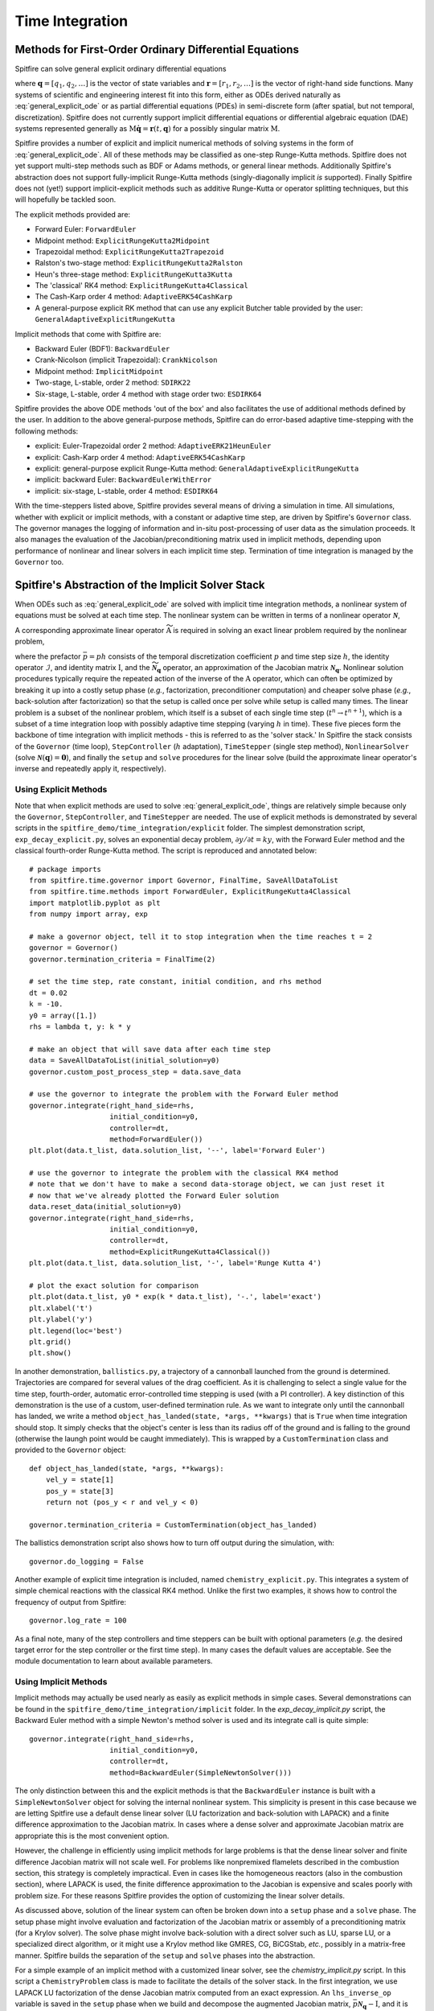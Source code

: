 Time Integration
================

Methods for First-Order Ordinary Differential Equations
-------------------------------------------------------

Spitfire can solve general explicit ordinary differential equations

.. math::
 \frac{\partial \boldsymbol{q}}{\partial t} = \boldsymbol{r}(t, \boldsymbol{q}),
 :label: general_explicit_ode

where :math:`\boldsymbol{q}=[q_1,q_2,\ldots]` is the vector of state variables
and :math:`\boldsymbol{r}=[r_1,r_2,\ldots]` is the vector of right-hand side functions.
Many systems of scientific and engineering interest fit into this form,
either as ODEs derived naturally as :eq:`general_explicit_ode` or as
partial differential equations (PDEs) in semi-discrete form (after spatial, but not temporal, discretization).
Spitfire does not currently support implicit differential equations or differential algebraic equation (DAE) systems
represented generally as :math:`\mathrm{M}\dot{\boldsymbol{q}}=\boldsymbol{r}(t,\boldsymbol{q})` for a possibly singular matrix :math:`\mathrm{M}`.

Spitfire provides a number of explicit and implicit numerical methods of solving systems in the form of :eq:`general_explicit_ode`.
All of these methods may be classified as one-step Runge-Kutta methods.
Spitfire does not yet support multi-step methods such as BDF or Adams methods, or general linear methods.
Additionally Spitfire's abstraction does not support fully-implicit Runge-Kutta methods (singly-diagonally implicit `is` supported).
Finally Spitfire does not (yet!) support implicit-explicit methods such as additive Runge-Kutta or operator splitting techniques,
but this will hopefully be tackled soon.

The explicit methods provided are:

- Forward Euler: ``ForwardEuler``
- Midpoint method: ``ExplicitRungeKutta2Midpoint``
- Trapezoidal method: ``ExplicitRungeKutta2Trapezoid``
- Ralston's two-stage method: ``ExplicitRungeKutta2Ralston``
- Heun's three-stage method: ``ExplicitRungeKutta3Kutta``
- The 'classical' RK4 method: ``ExplicitRungeKutta4Classical``
- The Cash-Karp order 4 method: ``AdaptiveERK54CashKarp``
- A general-purpose explicit RK method that can use any explicit Butcher table provided by the user: ``GeneralAdaptiveExplicitRungeKutta``

Implicit methods that come with Spitfire are:

- Backward Euler (BDF1): ``BackwardEuler``
- Crank-Nicolson (implicit Trapezoidal): ``CrankNicolson``
- Midpoint method: ``ImplicitMidpoint``
- Two-stage, L-stable, order 2 method: ``SDIRK22``
- Six-stage, L-stable, order 4 method with stage order two: ``ESDIRK64``

Spitfire provides the above ODE methods 'out of the box' and also facilitates the use of additional methods defined by the user.
In addition to the above general-purpose methods,
Spitfire can do error-based adaptive time-stepping with the following methods:

- explicit: Euler-Trapezoidal order 2 method: ``AdaptiveERK21HeunEuler``
- explicit: Cash-Karp order 4 method: ``AdaptiveERK54CashKarp``
- explicit: general-purpose explicit Runge-Kutta method: ``GeneralAdaptiveExplicitRungeKutta``
- implicit: backward Euler: ``BackwardEulerWithError``
- implicit: six-stage, L-stable, order 4 method: ``ESDIRK64``

With the time-steppers listed above, Spitfire provides several means of driving a simulation in time.
All simulations, whether with explicit or implicit methods, with a constant or adaptive time step, are driven by Spitfire's ``Governor`` class.
The governor manages the logging of information and in-situ post-processing of user data as the simulation proceeds.
It also manages the evaluation of the Jacobian/preconditioning matrix used in implicit methods, depending upon performance
of nonlinear and linear solvers in each implicit time step.
Termination of time integration is managed by the ``Governor`` too.


Spitfire's Abstraction of the Implicit Solver Stack
---------------------------------------------------
When ODEs such as :eq:`general_explicit_ode` are solved with implicit time integration methods, a nonlinear system of equations must be solved at each time step.
The nonlinear system can be written in terms of a nonlinear operator :math:`\boldsymbol{\mathcal{N}}`,

.. math::
 \boldsymbol{\mathcal{N}}(\boldsymbol{q}) = \boldsymbol{0}.
 :label: eqn: simple nlin

A corresponding approximate linear operator :math:`\widetilde{\mathrm{A}}` is required in solving an exact linear problem required by the nonlinear problem,

.. math::
 \widetilde{\mathrm{A}} = \bar{p}\widetilde{\boldsymbol{\mathcal{N}}_{\boldsymbol{q}}} - \mathcal{I} \quad \rightarrow \quad \mathrm{solving}\, \left[\bar{p}\boldsymbol{\mathcal{N}}_{\boldsymbol{q}} - \mathrm{I}\right]\boldsymbol{x}=\boldsymbol{b},
 :label: eqn: simple lin

where the prefactor :math:`\bar{p}=ph` consists of the temporal discretization coefficient :math:`p` and time step size :math:`h`, the identity operator :math:`\mathcal{I}`, and identity matrix :math:`\mathrm{I}`, and the :math:`\widetilde{\boldsymbol{\mathcal{N}}_{\boldsymbol{q}}}` operator, an approximation of the Jacobian matrix :math:`\boldsymbol{\mathcal{N}}_{\boldsymbol{q}}`.
Nonlinear solution procedures typically require the repeated action of the inverse of the :math:`\mathrm{A}` operator, which can often be optimized by breaking it up into a costly setup phase (*e.g.*, factorization, preconditioner computation) and cheaper solve phase (*e.g.*, back-solution after factorization) so that the setup is called once per solve while setup is called many times.
The linear problem is a subset of the nonlinear problem, which itself is a subset of each single time step (:math:`t^n\to t^{n+1}`), which is a subset of a time integration loop with possibly adaptive time stepping (varying :math:`h` in time).
These five pieces form the backbone of time integration with implicit methods - this is referred to as the 'solver stack.'
In Spitfire the stack consists of the ``Governor`` (time loop), ``StepController`` (:math:`h` adaptation), ``TimeStepper`` (single step method), ``NonlinearSolver`` (solve :math:`\boldsymbol{\mathcal{N}}(\boldsymbol{q}) = \boldsymbol{0}`), and finally the ``setup`` and ``solve`` procedures for the linear solve (build the approximate linear operator's inverse and repeatedly apply it, respectively).

Using Explicit Methods
++++++++++++++++++++++

Note that when explicit methods are used to solve :eq:`general_explicit_ode`, things are relatively simple because only the ``Governor``, ``StepController``, and ``TimeStepper`` are needed.
The use of explicit methods is demonstrated by several scripts in the ``spitfire_demo/time_integration/explicit`` folder.
The simplest demonstration script, ``exp_decay_explicit.py``, solves an exponential decay problem, :math:`\partial y/\partial t = k y`,
with the Forward Euler method and the classical fourth-order Runge-Kutta method.
The script is reproduced and annotated below::

    # package imports
    from spitfire.time.governor import Governor, FinalTime, SaveAllDataToList
    from spitfire.time.methods import ForwardEuler, ExplicitRungeKutta4Classical
    import matplotlib.pyplot as plt
    from numpy import array, exp

    # make a governor object, tell it to stop integration when the time reaches t = 2
    governor = Governor()
    governor.termination_criteria = FinalTime(2)

    # set the time step, rate constant, initial condition, and rhs method
    dt = 0.02
    k = -10.
    y0 = array([1.])
    rhs = lambda t, y: k * y

    # make an object that will save data after each time step
    data = SaveAllDataToList(initial_solution=y0)
    governor.custom_post_process_step = data.save_data

    # use the governor to integrate the problem with the Forward Euler method
    governor.integrate(right_hand_side=rhs,
                       initial_condition=y0,
                       controller=dt,
                       method=ForwardEuler())
    plt.plot(data.t_list, data.solution_list, '--', label='Forward Euler')

    # use the governor to integrate the problem with the classical RK4 method
    # note that we don't have to make a second data-storage object, we can just reset it
    # now that we've already plotted the Forward Euler solution
    data.reset_data(initial_solution=y0)
    governor.integrate(right_hand_side=rhs,
                       initial_condition=y0,
                       controller=dt,
                       method=ExplicitRungeKutta4Classical())
    plt.plot(data.t_list, data.solution_list, '-', label='Runge Kutta 4')

    # plot the exact solution for comparison
    plt.plot(data.t_list, y0 * exp(k * data.t_list), '-.', label='exact')
    plt.xlabel('t')
    plt.ylabel('y')
    plt.legend(loc='best')
    plt.grid()
    plt.show()


In another demonstration, ``ballistics.py``, a trajectory of a cannonball launched from the ground is determined.
Trajectories are compared for several values of the drag coefficient.
As it is challenging to select a single value for the time step,
fourth-order, automatic error-controlled time stepping is used (with a PI controller).
A key distinction of this demonstration is the use of a custom, user-defined termination rule.
As we want to integrate only until the cannonball has landed,
we write a method ``object_has_landed(state, *args, **kwargs)`` that is ``True`` when time integration should stop.
It simply checks that the object's center is less than its radius off of the ground and is falling to the ground
(otherwise the laungh point would be caught immediately).
This is wrapped by a ``CustomTermination`` class and provided to the ``Governor`` object::

    def object_has_landed(state, *args, **kwargs):
        vel_y = state[1]
        pos_y = state[3]
        return not (pos_y < r and vel_y < 0)

    governor.termination_criteria = CustomTermination(object_has_landed)

The ballistics demonstration script also shows how to turn off output during the simulation, with::

    governor.do_logging = False

Another example of explicit time integration is included, named ``chemistry_explicit.py``.
This integrates a system of simple chemical reactions with the classical RK4 method.
Unlike the first two examples, it shows how to control the frequency of output from Spitfire::

    governor.log_rate = 100

As a final note, many of the step controllers and time steppers can be built with
optional parameters (*e.g.* the desired target error for the step controller or the first time step).
In many cases the default values are acceptable.
See the module documentation to learn about available parameters.


Using Implicit Methods
++++++++++++++++++++++

Implicit methods may actually be used nearly as easily as explicit methods in simple cases.
Several demonstrations can be found in the ``spitfire_demo/time_integration/implicit`` folder.
In the `exp_decay_implicit.py` script, the Backward Euler method with a simple Newton's method solver is used and its integrate call is quite simple::

    governor.integrate(right_hand_side=rhs,
                       initial_condition=y0,
                       controller=dt,
                       method=BackwardEuler(SimpleNewtonSolver()))

The only distinction between this and the explicit methods is that the ``BackwardEuler`` instance is built with a
``SimpleNewtonSolver`` object for solving the internal nonlinear system.
This simplicity is present in this case because we are letting Spitfire use a default dense linear solver (LU factorization and back-solution with LAPACK)
and a finite difference approximation to the Jacobian matrix.
In cases where a dense solver and approximate Jacobian matrix are appropriate this is the most convenient option.

However, the challenge in efficiently using implicit methods for large problems is that the dense linear solver and
finite difference Jacobian matrix will not scale well.
For problems like nonpremixed flamelets described in the combustion section, this strategy is completely impractical.
Even in cases like the homogeneous reactors (also in the combustion section), where LAPACK is used, the finite
difference approximation to the Jacobian is expensive and scales poorly with problem size.
For these reasons Spitfire provides the option of customizing the linear solver details.

As discussed above, solution of the linear system can often be broken down into a ``setup`` phase and a ``solve`` phase.
The setup phase might involve evaluation and factorization of the Jacobian matrix or assembly of a preconditioning matrix (for a Krylov solver).
The solve phase might involve back-solution with a direct solver such as LU, sparse LU, or a specialized direct algorithm,
or it might use a Krylov method like GMRES, CG, BiCGStab, *etc.*, possibly in a matrix-free manner.
Spitfire builds the separation of the ``setup`` and ``solve`` phases into the abstraction.

For a simple example of an implicit method with a customized linear solver, see the `chemistry_implicit.py` script.
In this script a ``ChemistryProblem`` class is made to facilitate the details of the solver stack.
In the first integration, we use LAPACK LU factorization of the dense Jacobian matrix computed from an exact expression.
An ``lhs_inverse_op`` variable is saved in the ``setup`` phase when we build and decompose the augmented Jacobian matrix, :math:`\bar{p}\boldsymbol{\mathcal{N}}_{\boldsymbol{q}} - \mathrm{I}`,
and it is then used when we compute the solution of the linear system given a residual argument.
Note that the ``setup`` method takes two arguments: the prefactor :math:`\bar{p}` and the state vector.
The prefactor, :math:`\bar{p}=ph`, is provided to this function when called by the ``Governor`` and/or ``NonlinearSolver`` and incorporates
the temporal discretization coefficient :math:`p` from the ``TimeStepper`` and time step :math:`h` from the ``Governor``.
The ``solve`` method then takes only the residual vector and produces the solution to the linear problem.
These methods are fed to the ``Governor``'s integrate method as the ``projector_setup`` and ``projector_solve`` arguments.

This demonstration shows how to use the LAPACK method as well as a simple diagonal approximation of the Jacobian,
which is a common simple preconditioner for Krylov methods.
Careful inspection of Spitfire's output for those cases shows that using the diagonal approximation increases the required
nonlinear iteration count from 170 (LU of the full Jacobian) to 276, over a 60% increase (the linear solve does not provide a good direction for the Newton update).
A final integration is performed with the GMRES method using the diagonal matrix as a preconditioner, which is not a great preconditioner for this problem.
However, preconditioned GMRES does outperform the direct use of the diagonal approximation, requiring only 213 nonlinear iterations in this case.
Note that this demonstration also shows how to obtain solver diagnostics from the integration call.